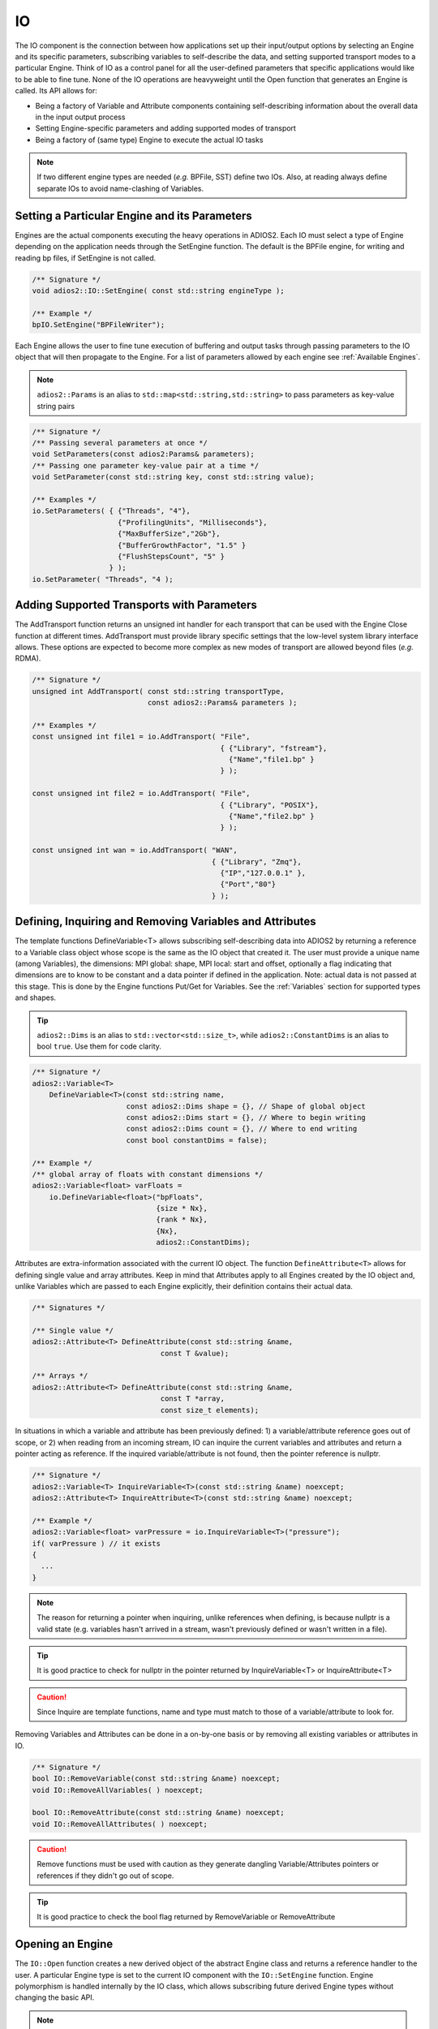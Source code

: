 **
IO
**

The IO component is the connection between how applications set up their input/output options by selecting an Engine and its specific parameters, subscribing variables to self-describe the data, and setting supported transport modes to a particular Engine. Think of IO as a control panel for all the user-defined parameters that specific applications would like to be able to fine tune. None of the IO operations are heavyweight until the Open function that generates an Engine is called. Its API allows for:

* Being a factory of Variable and Attribute components containing self-describing information about the overall data in the input output process  
* Setting Engine-specific parameters and adding supported modes of transport
* Being a factory of (same type) Engine to execute the actual IO tasks

.. note::
   If two different engine types are needed (*e.g.* BPFile, SST) define two IOs. Also, at reading always define separate IOs to avoid name-clashing of Variables.


.. blockdiag::
   
   diagram {
      default_fontsize = 17;
      default_shape = roundedbox;
      default_linecolor = blue;
      span_width = 220;
      
      IO -> Var_1, B, Var_N [label = "DefineVariable<T>",fontsize = 13]; 
      B [shape = "dots"]; 
      IO -> B [style = "none"];
      
      IO -> Att_1, C, Att_N [label = "DefineAttribute<T>",fontsize = 13]; 
      C [shape = "dots"]; 
      IO -> C [style = "none"];
      
      IO -> Transport_1, D, Transport_N [label = "AddTransport",fontsize = 13]; 
      D [shape = "dots"]; 
      IO -> D [style = "none"];
      
      IO -> Engine_1, E, Engine_N [label = "Open",fontsize = 13]; 
      E [shape = "dots"]; 
      IO -> E [style = "none"];
   }


Setting a Particular Engine and its Parameters
----------------------------------------------
  
Engines are the actual components executing the heavy operations in ADIOS2. Each IO must select a type of Engine depending on the application needs through the SetEngine function. The default is the BPFile engine, for writing and reading bp files, if SetEngine is not called. 

.. code-block:: c++

   /** Signature */
   void adios2::IO::SetEngine( const std::string engineType ); 

   /** Example */
   bpIO.SetEngine("BPFileWriter");

Each Engine allows the user to fine tune execution of buffering and output tasks through passing parameters to the IO object that will then propagate to the Engine. For a list of parameters allowed by each engine see :ref:`Available Engines`.
 
.. note::
 
   ``adios2::Params`` is an alias to ``std::map<std::string,std::string>`` to pass parameters as key-value string pairs
 
.. code-block:: c++

    /** Signature */
    /** Passing several parameters at once */
    void SetParameters(const adios2:Params& parameters);
    /** Passing one parameter key-value pair at a time */
    void SetParameter(const std::string key, const std::string value);

    /** Examples */
    io.SetParameters( { {"Threads", "4"}, 
                        {"ProfilingUnits", "Milliseconds"},
                        {"MaxBufferSize","2Gb"}, 
                        {"BufferGrowthFactor", "1.5" } 
                        {"FlushStepsCount", "5" }
                      } );
    io.SetParameter( "Threads", "4 );
     

Adding Supported Transports with Parameters
-------------------------------------------

The AddTransport function returns an unsigned int handler for each transport that can be used with the Engine Close function at different times. AddTransport must provide library specific settings that the low-level system library interface allows. These options are expected to become more complex as new modes of transport are allowed beyond files (*e.g.* RDMA).

.. code-block:: c++

    /** Signature */
    unsigned int AddTransport( const std::string transportType,                 
                               const adios2::Params& parameters );
    
    /** Examples */
    const unsigned int file1 = io.AddTransport( "File", 
                                                { {"Library", "fstream"}, 
                                                  {"Name","file1.bp" } 
                                                } );

    const unsigned int file2 = io.AddTransport( "File", 
                                                { {"Library", "POSIX"}, 
                                                  {"Name","file2.bp" } 
                                                } );
    
    const unsigned int wan = io.AddTransport( "WAN", 
                                              { {"Library", "Zmq"}, 
                                                {"IP","127.0.0.1" }, 
                                                {"Port","80"} 
                                              } );


Defining, Inquiring and Removing Variables and Attributes
---------------------------------------------------------

The template functions DefineVariable<T> allows subscribing self-describing data into ADIOS2 by returning a reference to a Variable class object whose scope is the same as the IO object that created it. The user must provide a unique name (among Variables), the dimensions: MPI global: shape, MPI local: start and offset, optionally a flag indicating that dimensions are to know to be constant and a data pointer if defined in the application. Note: actual data is not passed at this stage. This is done by the Engine functions Put/Get for Variables. See the :ref:`Variables` section for supported types and shapes.

.. tip::
   ``adios2::Dims`` is an alias to ``std::vector<std::size_t>``, while ``adios2::ConstantDims`` is an alias to bool ``true``. Use them for code clarity.

.. code-block:: c++
    
    /** Signature */
    adios2::Variable<T> 
        DefineVariable<T>(const std::string name, 
                          const adios2::Dims shape = {}, // Shape of global object
                          const adios2::Dims start = {}, // Where to begin writing
                          const adios2::Dims count = {}, // Where to end writing
                          const bool constantDims = false); 
                                
    /** Example */
    /** global array of floats with constant dimensions */
    adios2::Variable<float> varFloats = 
        io.DefineVariable<float>("bpFloats", 
                                 {size * Nx}, 
                                 {rank * Nx}, 
                                 {Nx}, 
                                 adios2::ConstantDims);

Attributes are extra-information associated with the current IO object. The function ``DefineAttribute<T>`` allows for defining single value and array attributes. Keep in mind that Attributes apply to all Engines created by the IO object and, unlike Variables which are passed to each Engine explicitly, their definition contains their actual data. 

.. code-block:: c++
    
    /** Signatures */
    
    /** Single value */
    adios2::Attribute<T> DefineAttribute(const std::string &name, 
                                  const T &value);
    
    /** Arrays */
    adios2::Attribute<T> DefineAttribute(const std::string &name, 
                                  const T *array,
                                  const size_t elements);

In situations in which a variable and attribute has been previously defined:
1) a variable/attribute reference goes out of scope, or 2) when reading from an incoming stream, IO can inquire the current variables and attributes and return a pointer acting as reference. If the inquired variable/attribute is not found, then the pointer reference is nullptr. 

.. code-block:: c++

    /** Signature */
    adios2::Variable<T> InquireVariable<T>(const std::string &name) noexcept;
    adios2::Attribute<T> InquireAttribute<T>(const std::string &name) noexcept;
    
    /** Example */
    adios2::Variable<float> varPressure = io.InquireVariable<T>("pressure");
    if( varPressure ) // it exists
    {
      ...
    }


.. note::
   The reason for returning a pointer when inquiring, unlike references when defining, is because nullptr is a valid state (e.g. variables hasn't arrived in a stream, wasn't previously defined or wasn't written in a file). 

.. tip::  

   It is good practice to check for nullptr in the pointer returned by InquireVariable<T> or InquireAttribute<T> 

.. caution::

   Since Inquire are template functions, name and type must match to those of a variable/attribute to look for.


Removing Variables and Attributes can be done in a on-by-one basis or by removing all existing variables or attributes in IO.

.. code-block:: c++
    
    /** Signature */
    bool IO::RemoveVariable(const std::string &name) noexcept;
    void IO::RemoveAllVariables( ) noexcept;
    
    bool IO::RemoveAttribute(const std::string &name) noexcept;
    void IO::RemoveAllAttributes( ) noexcept;
 
.. caution::

   Remove functions must be used with caution as they generate dangling Variable/Attributes pointers or references if they didn't go out of scope. 
   
.. tip::

   It is good practice to check the bool flag returned by RemoveVariable or RemoveAttribute


Opening an Engine
-----------------
  
The ``IO::Open`` function creates a new derived object of the abstract Engine class and returns a reference handler to the user. A particular Engine type is set to the current IO component with the ``IO::SetEngine`` function. Engine polymorphism is handled internally by the IO class, which allows subscribing future derived Engine types without changing the basic API.

.. note::
   
   Currently only adios2::Mode:Write and adios2::Mode::Read are supported, adios2::Mode::Append is under development


.. code-block:: c++
        
    /** Signatures */
    /** Provide a new MPI communicator other than from ADIOS->IO->Engine */
    adios2::Engine adios2::IO::Open( const std::string &name, 
                                      const adios2::Mode mode, 
                                      MPI_Comm mpiComm );

    /** Reuse the MPI communicator from ADIOS->IO->Engine \n or non-MPI serial mode */
    adios2::Engine adios2::IO::Open(const std::string &name, 
                                     const adios2::Mode mode);
    
    
    /** Examples */
    
    /** Engine derived class, spawned to start Write operations */
    adios2::Engine bpWriter = io.Open("myVector.bp", adios2::Mode::Write);
    
    if(bpWriter) // good practice
    {
      ...
    } 
                                       
    
    /** Engine derived class, spawned to start Read operations on rank 0 */
    if( rank == 0 )
    {
        adios2::Engine bpReader = io.Open("myVector.bp", 
                                           adios2::Mode::Read, 
                                           MPI_COMM_SELF);
        if(bpReader) // good practice
        {
         ...
        }
    }

.. tip::
   
   It is good practice to always check the validity of each ADIOS object before operating on it using the explicit bool operator.  ```if( engine ){ }```

.. caution:: 
 
   Always pass MPI_COMM_SELF if an Engine lives in only one MPI process. Open and Close are collective operations.  


